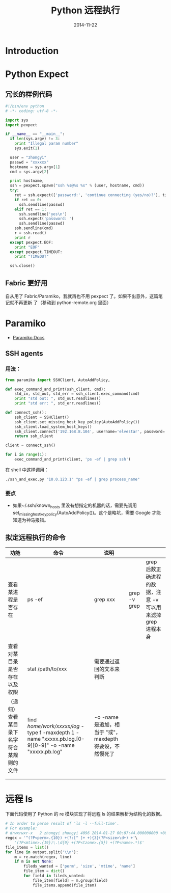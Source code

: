 #+TITLE: Python 远程执行
#+DATE: 2014-11-22
#+KEYWORDS: Python, Shell

* Introduction
* Python Expect
** 冗长的样例代码
#+BEGIN_SRC python
#!/bin/env python                                                                                      
# -*- coding: utf-8 -*-                                                                                
                                                                                                       
import sys                                                                                             
import pexpect                                                                                         
                                                                                                       
if __name__ == "__main__":                                                                             
  if len(sys.argv) != 3:                                                                               
    print "Illegal param number"                                                                       
    sys.exit(1)                                                                                        
                                                                                                       
  user = "zhongyi"                                                                                   
  passwd = "xxxxxx"
  hostname = sys.argv[1]                                                                               
  cmd = sys.argv[2]                                                                                    
                                                                                                       
  print hostname,                                                                                      
  ssh = pexpect.spawn("ssh %s@%s %s" % (user, hostname, cmd))                                          
  try:                                                                                                 
    ret = ssh.expect(['password:', 'continue connecting (yes/no)?'], timeout = 5)                      
    if ret == 0:                                                                                       
      ssh.sendline(passwd)                                                                             
    elif ret == 1:                                                                                     
      ssh.sendline('yes\n')                                                                            
      ssh.expect('password: ')                                                                         
      ssh.sendline(passwd)                                                                             
    ssh.sendline(cmd)                                                                                  
    r = ssh.read()                                                                                     
    print r                                                                                            
  except pexpect.EOF:                                                                                  
    print "EOF"                                                                                        
  except pexpect.TIMEOUT:                                                                              
    print "TIMEOUT"                                                                                    
                                                                                                       
  ssh.close()                   
#+END_SRC

** Fabric 更好用
自从用了 Fabric/Paramiko，我就再也不用 pexpect 了。如果不出意外，这篇笔记就不再更新
了（移动到 python-remote.org 里面）
* Paramiko
+ [[http://docs.paramiko.org/][Paramiko Docs]]
** SSH agents
*** 用法：
#+BEGIN_SRC python
from paramiko import SSHClient, AutoAddPolicy,

def exec_command_and_print(ssh_client, cmd):
    std_in, std_out, std_err = ssh_client.exec_command(cmd)
    print "std out: ", std_out.readlines()
    print "std err: ", std_err.readlines()

def connect_ssh():
    ssh_client = SSHClient()
    ssh_client.set_missing_host_key_policy(AutoAddPolicy())
    ssh_client.load_system_host_keys()
    ssh_client.connect('192.168.8.104', username='elvestar', password='xxxx')
    return ssh_client

client = connect_ssh()

for i in range(1):
    exec_command_and_print(client, 'ps -ef | grep ssh')
#+END_SRC

在 shell 中这样调用：
#+BEGIN_SRC sh
./ssh_and_exec.py "10.0.123.1" "ps -ef | grep process_name"
#+END_SRC

*** 要点
+ 如果~/.ssh/known_hosts 里没有想指定的机器的话，需要先调用
  set_missing_host_key_policy(AutoAddPolicy())。这个是略坑，需要 Google 才能
  知道为神马报错。
** 拟定远程执行的命令
  | 功能                                     | 命令                                                                                       | 说明                     |              |                                                             |
  |------------------------------------------+--------------------------------------------------------------------------------------------+--------------------------+--------------+-------------------------------------------------------------|
  | 查看某进程是否存在                       | ps -ef                                                                                     | grep xxx                 | grep -v grep | grep 后数正确进程的数据，注意 -v 可以用来滤掉 grep 进程本身 |
  | 查看对某目录是否存在以及权限             | stat /path/to/xxx                                                                          | 需要通过返回的文本来判断 |              |                                                             |
  | （递归）查看某目录下名字符合某规则的文件 | find /home/work/xxxxx/log/ -type f -maxdepth 1 -name "xxxxx.pb.log.[0-9][0-9]" -o -name "xxxxx.pb.log" | -o -name 是追加，相当于 "或"，maxdepth 得要设，不然慢死了 |              |                                                             |
  |                                          |                                                                                            |                          |              |                                                             |
  |                                          |                                                                                            |                          |              |                                                             |
* 远程 ls
下面代码使用了 Python 的 re 模块实现了将远程 ls 的结果解析为结构化的数据。
#+BEGIN_SRC python
    # In order to parse result of 'ls -l --full-time'.                                                           
    # For example:                                                                                               
    # drwxrwxr-x   2 zhongyi zhongyi 4096 2014-01-27 00:07:44.000000000 +0800 app                                
    regex = '^(?P<perm>.{10}) +(?:[^ ]+ +){3}(?P<size>\d+) +'\                                                   
        '(?P<mtime>.{19})\.\d{9} +(?P<tzone>.{5}) +(?P<name>.*)$'                                                
    file_items = list()                                                                                          
    for line in output.split('\\n'):                                                                             
        m = re.match(regex, line)                                                                                
        if m is not None:                                                                                        
            fileds_wanted = ['perm', 'size', 'mtime', 'name']                                                    
            file_item = dict()                                                                                   
            for field in fileds_wanted:                                                                          
                file_item[field] = m.group(field)                                                                
                file_items.append(file_item)                                                                     
#+END_SRC
  
